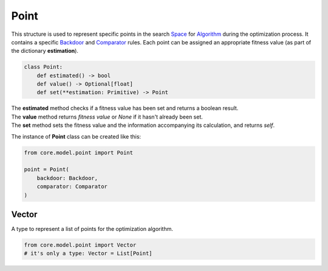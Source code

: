 Point
=====

| This structure is used to represent specific points in the search `Space <../core_modules/space.module.html>`_ for `Algorithm <../algorithm.html>`_ during the optimization process. It contains a specific `Backdoor <../instance_modules/variables.module.html#backdoor>`_ and `Comparator <../core_modules/comparator.module.html>`_ rules. Each point can be assigned an appropriate fitness value (as part of the dictionary **estimation**).

.. code-block:: python

    class Point:
        def estimated() -> bool
        def value() -> Optional[float]
        def set(**estimation: Primitive) -> Point

| The **estimated** method checks if a fitness value has been set and returns a boolean result.
| The **value** method returns *fitness value* or *None* if it hasn't already been set.
| The **set** method sets the fitness value and the information accompanying its calculation, and returns *self*.

The instance of **Point** class can be created like this:

.. code-block:: python

    from core.model.point import Point

    point = Point(
        backdoor: Backdoor,
        comparator: Comparator
    )

Vector
------

A type to represent a list of points for the optimization algorithm.

.. code-block:: python

    from core.model.point import Vector
    # it's only a type: Vector = List[Point]
